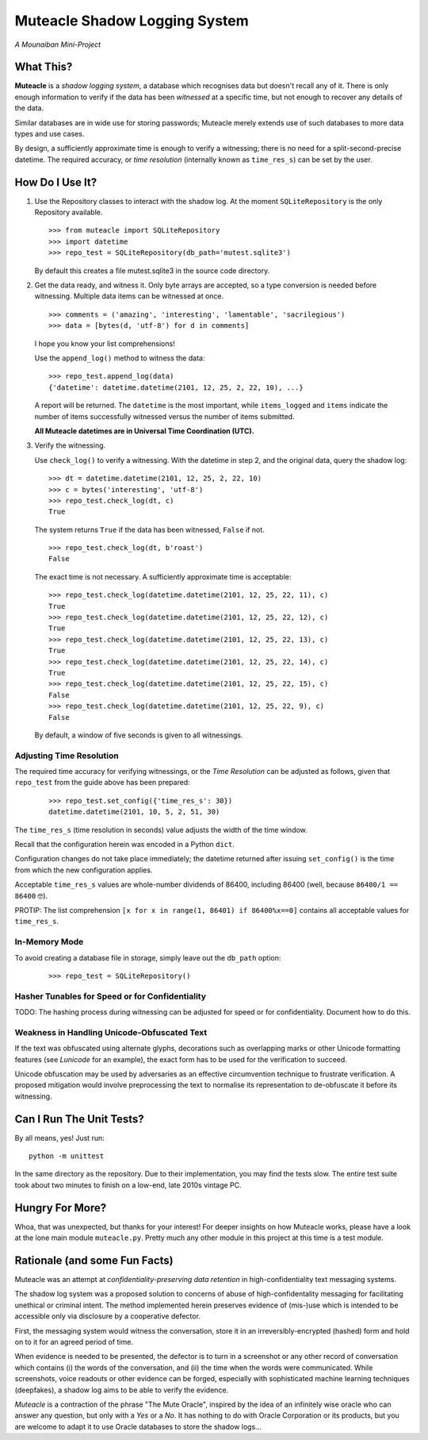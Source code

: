 Muteacle Shadow Logging System
------------------------------
*A Mounaiban Mini-Project*

What This?
==========
**Muteacle** is a *shadow logging system*, a database which
recognises data but doesn't recall any of it. There is only enough
information to verify if the data has been *witnessed* at a specific
time, but not enough to recover any details of the data.

Similar databases are in wide use for storing passwords; Muteacle
merely extends use of such databases to more data types and use cases.

By design, a sufficiently approximate time is enough to verify a
witnessing; there is no need for a split-second-precise datetime.
The required accuracy, or *time resolution* (internally known as
``time_res_s``) can be set by the user.

How Do I Use It?
================
1. Use the Repository classes to interact with the shadow log.
   At the moment ``SQLiteRepository`` is the only Repository available.

   ::

    >>> from muteacle import SQLiteRepository
    >>> import datetime
    >>> repo_test = SQLiteRepository(db_path='mutest.sqlite3')

   By default this creates a file mutest.sqlite3 in the source code
   directory.

2. Get the data ready, and witness it. Only byte arrays are accepted,
   so a type conversion is needed before witnessing. Multiple data items
   can be witnessed at once.


   ::

     >>> comments = ('amazing', 'interesting', 'lamentable', 'sacrilegious')
     >>> data = [bytes(d, 'utf-8') for d in comments]

   I hope you know your list comprehensions!
   
   Use the ``append_log()`` method to witness the data:

   ::

     >>> repo_test.append_log(data)
     {'datetime': datetime.datetime(2101, 12, 25, 2, 22, 10), ...}

   A report will be returned. The ``datetime`` is the most important,
   while ``items_logged`` and ``items`` indicate the number of items
   successfully witnessed versus the number of items submitted.

   **All Muteacle datetimes are in Universal Time Coordination (UTC).**

3. Verify the witnessing.

   Use ``check_log()`` to verify a witnessing. With the datetime in
   step 2, and the original data, query the shadow log:

   ::

    >>> dt = datetime.datetime(2101, 12, 25, 2, 22, 10)
    >>> c = bytes('interesting', 'utf-8')
    >>> repo_test.check_log(dt, c)
    True

   The system returns ``True`` if the data has been witnessed, ``False``
   if not.

   ::

    >>> repo_test.check_log(dt, b'roast')
    False

   The exact time is not necessary. A sufficiently approximate time is
   acceptable:

   ::

    >>> repo_test.check_log(datetime.datetime(2101, 12, 25, 22, 11), c)
    True
    >>> repo_test.check_log(datetime.datetime(2101, 12, 25, 22, 12), c)
    True
    >>> repo_test.check_log(datetime.datetime(2101, 12, 25, 22, 13), c)
    True
    >>> repo_test.check_log(datetime.datetime(2101, 12, 25, 22, 14), c)
    True
    >>> repo_test.check_log(datetime.datetime(2101, 12, 25, 22, 15), c)
    False
    >>> repo_test.check_log(datetime.datetime(2101, 12, 25, 22, 9), c)
    False

   By default, a window of five seconds is given to all witnessings.

Adjusting Time Resolution
*************************
The required time accuracy for verifying witnessings, or the
*Time Resolution* can be adjusted as follows, given that ``repo_test``
from the guide above has been prepared:

 ::

  >>> repo_test.set_config({'time_res_s': 30})
  datetime.datetime(2101, 10, 5, 2, 51, 30)

The ``time_res_s`` (time resolution in seconds) value adjusts the
width of the time window.

Recall that the configuration herein was encoded in a Python ``dict``.

Configuration changes do not take place immediately; the datetime
returned after issuing ``set_config()`` is the time from which the new
configuration applies.

Acceptable ``time_res_s`` values are whole-number dividends of 86400,
including 86400 (well, because ``86400/1 == 86400`` 🤓).

PROTIP: The list comprehension ``[x for x in range(1, 86401) if 86400%x==0]``
contains all acceptable values for ``time_res_s``.

In-Memory Mode
**************
To avoid creating a database file in storage, simply leave out the
``db_path`` option:

 ::

   >>> repo_test = SQLiteRepository()

Hasher Tunables for Speed or for Confidentiality
************************************************
TODO: The hashing process during witnessing can be adjusted for speed
or for confidentiality. Document how to do this.

Weakness in Handling Unicode-Obfuscated Text
********************************************
If the text was obfuscated using alternate glyphs, decorations such as
overlapping marks or other Unicode formatting features (see *Lunicode*
for an example), the exact form has to be used for the verification to
succeed.

Unicode obfuscation may be used by adversaries as an effective
circumvention technique to frustrate verification. A proposed mitigation
would involve preprocessing the text to normalise its representation to
de-obfuscate it before its witnessing.

Can I Run The Unit Tests?
=========================
By all means, yes! Just run:

::
  
    python -m unittest

In the same directory as the repository. Due to their implementation,
you may find the tests slow. The entire test suite took about two minutes
to finish on a low-end, late 2010s vintage PC.

Hungry For More?
================
Whoa, that was unexpected, but thanks for your interest!
For deeper insights on how Muteacle works, please have a look at the
lone main module ``muteacle.py``. Pretty much any other module in
this project at this time is a test module.

Rationale (and some Fun Facts)
==============================
Muteacle was an attempt at *confidentiality-preserving data retention*
in high-confidentiality text messaging systems.

The shadow log system was a proposed solution to concerns of abuse
of high-confidentality messaging for facilitating unethical or criminal
intent. The method implemented herein preserves evidence of (mis-)use
which is intended to be accessible only via disclosure by a cooperative
defector.

First, the messaging system would witness the conversation, store it in
an irreversibly-encrypted (hashed) form and hold on to it for an agreed
period of time.

When evidence is needed to be presented, the defector is to turn in a
screenshot or any other record of conversation which contains (i)
the words of the conversation, and (ii) the time when the words were
communicated. While screenshots, voice readouts or other evidence can
be forged, especially with sophisticated machine learning techniques
(deepfakes), a shadow log aims to be able to verify the evidence.

*Muteacle* is a contraction of the phrase "The Mute Oracle", inspired by
the idea of an infinitely wise oracle who can answer any question, but
only with a *Yes* or a *No*. It has nothing to do with Oracle Corporation
or its products, but you are welcome to adapt it to use Oracle databases
to store the shadow logs...

